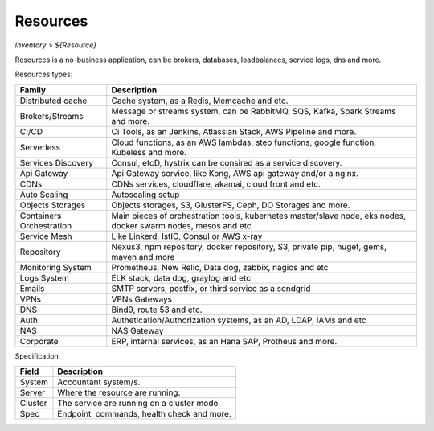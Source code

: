 Resources
---------
`Inventory > ${Resource}`

Resources is a no-business application, can be brokers, databases, loadbalances, service logs, dns and more.

.. image:: ../../../_static/screen/resources_list.png
   :alt: Maestro Server - Resources list

Resources types:

========================== =============================================================================================================================
Family                      Description
========================== =============================================================================================================================
Distributed cache           Cache system, as a Redis, Memcache and etc.
Brokers/Streams             Message or streams system, can be RabbitMQ, SQS, Kafka, Spark Streams and more.
CI/CD                       Ci Tools, as an Jenkins, Atlassian Stack, AWS Pipeline and more.
Serverless                  Cloud functions, as an AWS lambdas, step functions, google function, Kubeless and more.
Services Discovery          Consul, etcD, hystrix can be consired as a service discovery.
Api Gateway                 Api Gateway service, like Kong, AWS api gateway and/or a nginx.
CDNs                        CDNs services, cloudflare, akamai, cloud front and etc.
Auto Scaling                Autoscaling setup
Objects Storages            Objects storages, S3, GlusterFS, Ceph, DO Storages and more.
Containers Orchestration    Main pieces of orchestration tools, kubernetes master/slave node, eks nodes, docker swarm nodes, mesos and etc
Service Mesh                Like Linkerd, IstIO, Consul or AWS x-ray
Repository                  Nexus3, npm repository, docker repository, S3, private pip, nuget, gems, maven and more
Monitoring System           Prometheus, New Relic, Data dog, zabbix, nagios and etc
Logs System                 ELK stack, data dog, graylog and etc
Emails                      SMTP servers, postfix, or third service as a sendgrid
VPNs                        VPNs Gateways
DNS                         Bind9, route 53 and etc.
Auth                        Authetication/Authorization systems, as an AD, LDAP, IAMs and etc
NAS                         NAS Gateway
Corporate                   ERP, internal services, as an Hana SAP, Protheus and more.
========================== =============================================================================================================================


Specification

============ ========================================================================================================================================================================================================
Field        Description
============ ========================================================================================================================================================================================================
System       Accountant system/s.
Server       Where the resource are running.
Cluster      The service are running on a cluster mode.
Spec         Endpoint, commands, health check and more.
============ ========================================================================================================================================================================================================

.. image:: ../../../_static/screen/resources_spec.png
   :alt: Maestro Server - Resources spec

